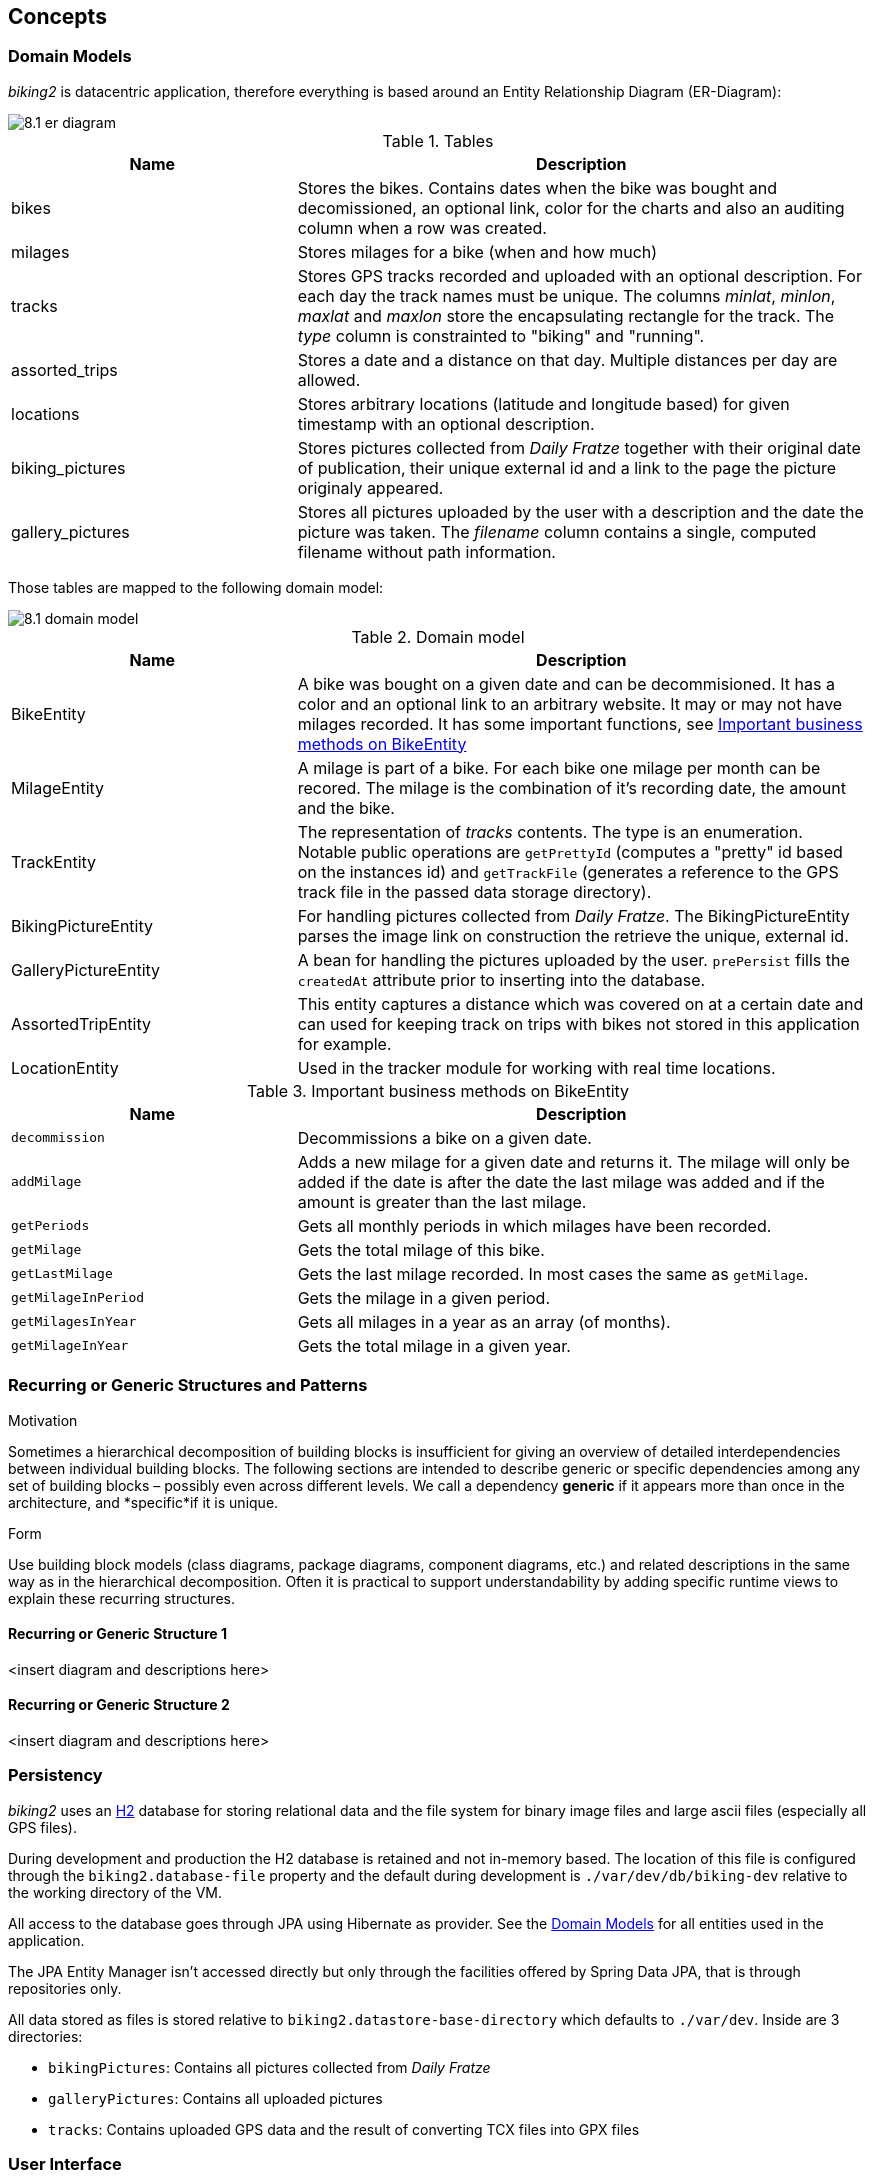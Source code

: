 [[section-concepts]]
== Concepts

=== Domain Models

_biking2_ is datacentric application, therefore everything is based around an Entity Relationship Diagram (ER-Diagram):

image::8.1_er-diagram.png[align="center"]

[cols="1,2" options="header"]
.Tables
|===
| Name | Description
| bikes | Stores the bikes. Contains dates when the bike was bought and decomissioned, an optional link, color for the charts and also an auditing column when a row was created.
| milages | Stores milages for a bike (when and how much)
| tracks | Stores GPS tracks recorded and uploaded with an optional description. For each day the track names must be unique. The columns _minlat_, _minlon_, _maxlat_ and _maxlon_ store the encapsulating rectangle for the track. The _type_ column is constrainted to "biking" and "running".
| assorted_trips | Stores a date and a distance on that day. Multiple distances per day are allowed.
| locations | Stores arbitrary locations (latitude and longitude based) for given timestamp with an optional description.
| biking_pictures | Stores pictures collected from _Daily Fratze_ together with their original date of publication, their unique external id and a link to the page the picture originaly appeared.
| gallery_pictures | Stores all pictures uploaded by the user with a description and the date the picture was taken. The _filename_ column contains a single, computed filename without path information.
|===

Those tables are mapped to the following domain model:

image::8.1_domain-model.png[align="center"]

[cols="1,2" options="header"]
.Domain model
|===
| Name | Description
| BikeEntity | A bike was bought on a given date and can be decommisioned. It has a color and an optional link to an arbitrary website. It may or may not have milages recorded. It has some important functions, see <<BikingEntityMethods,Important business methods on BikeEntity>>
| MilageEntity | A milage is part of a bike. For each bike one milage per month can be recored. The milage is the combination of it's recording date, the amount and the bike.
| TrackEntity | The representation of _tracks_ contents. The type is an enumeration. Notable public operations are `getPrettyId` (computes a "pretty" id based on the instances id) and `getTrackFile` (generates a reference to the GPS track file in the passed data storage directory).
| BikingPictureEntity | For handling pictures collected from _Daily Fratze_. The BikingPictureEntity parses the image link on construction the retrieve the unique, external id.
| GalleryPictureEntity | A bean for handling the pictures uploaded by the user. `prePersist` fills the `createdAt` attribute prior to inserting into the database.
| AssortedTripEntity | This entity captures a distance which was covered on at a certain date and can used for keeping track on trips with bikes not stored in this application for example.
| LocationEntity | Used in the tracker module for working with real time locations.
|===

[cols="1,2" options="header"]
.Important business methods on BikeEntity
[[BikingEntityMethods]]
|===
| Name | Description
| `decommission` | Decommissions a bike on a given date.
| `addMilage` | Adds a new milage for a given date and returns it. The milage will only be added if the date is after the date the last milage was added and if the amount is greater than the last milage.
| `getPeriods` | Gets all monthly periods in which milages have been recorded.
| `getMilage` | Gets the total milage of this bike.
| `getLastMilage` | Gets the last milage recorded. In most cases the same as `getMilage`.
| `getMilageInPeriod` | Gets the milage in a given period.
| `getMilagesInYear` | Gets all milages in a year as an array (of months).
| `getMilageInYear` | Gets the total milage in a given year.
|===

=== Recurring or Generic Structures and Patterns

[role="arc42help"]
****
.Motivation
Sometimes a hierarchical decomposition of building blocks is insufficient for giving an overview of detailed interdependencies between individual building blocks. The following sections are intended to describe generic or specific dependencies among any set of building blocks – possibly even across different levels.
We call a dependency *generic* if it appears more than once in the architecture, and *specific*if it is unique.

.Form
Use building block models (class diagrams, package diagrams, component diagrams, etc.) and related descriptions in the same way as in the hierarchical decomposition.
Often it is practical to support understandability by adding specific
runtime views to explain these recurring structures.
****

==== Recurring or Generic Structure 1

<insert diagram and descriptions here>

==== Recurring or Generic Structure 2

<insert diagram and descriptions here>

=== Persistency

_biking2_ uses an http://www.h2database.com/html/main.html[H2] database for storing relational data and the file system for binary image files and large ascii files (especially all GPS files).

During development and production the H2 database is retained and not in-memory based. The location of this file is configured through the `biking2.database-file` property and the default during development is `./var/dev/db/biking-dev` relative to the working directory of the VM.

All access to the database goes through JPA using Hibernate as provider. See the <<Domain Models>> for all entities used in the application.

The JPA Entity Manager isn't accessed directly but only through the facilities offered by Spring Data JPA, that is through repositories only.

All data stored as files is stored relative to `biking2.datastore-base-directory` which defaults to `./var/dev`. Inside are 3 directories:

* `bikingPictures`: Contains all pictures collected from _Daily Fratze_
* `galleryPictures`: Contains all uploaded pictures
* `tracks`: Contains uploaded GPS data and the result of converting TCX files into GPX files

=== User Interface

The default user interface for _biking2_ and packaged within the final artifact is a Single Page Application written in JavaScript using _Angular JS_ together with a very default _Bootstrap_ template.

For using the realtime location update interface, choose one of the many MQTT clients outthere.

There is a second user interface written in Java called http://info.michael-simons.eu/2014/10/22/getting-started-with-javafx-8-developing-a-rest-client-application-from-scratch/[bikingFX].

=== Ergonomics

[role="arc42help"]
****
Ergonomics of software systems deals with the improvement (optimization) of their usability with respect to objective and subjective factors. Key ergonomic factors are user interface, reactivity (subjective performance) as well as availability and robustness of the system.
****

=== Flow of Control

[role="arc42help"]
****
Flow of control for software systems is related to visible flows (on the - graphical - user interface) as well as the flow of background activities. Therefore this section should cover control of the user interface as well as control of workflows.
****

=== Transaction Processing

_biking2_ relies on Spring Boot to create all necessary beans for handling local transactions within the JPA EntityManager. _biking2_ does not support distributed transactions.

=== Session Handling

_biking2_ only provides a stateless public API, there is no session handling.

=== Security

_biking2_ offers security for its API endpoints only via https://en.wikipedia.org/wiki/Basic_access_authentication[HTTP basic access authentication] and in case of the MQTT module with MQTTs default security model. Security can be increased by running the application behind a SSL proxy or configuring SSL support in the embedded Tomcat container.

For the kind of data managed here it's an agreed tradeoff to keep the application simple. See also <<Safety>>.

=== Safety

No part of the system has life endangering aspect.

=== Communications and Integration


[role="arc42help"]
****
*Communication*: Exchange of data between system components. Covers communications within one process or address space, between different processes (inter-process communication – IPC), and between different systems.

*Integration*: Combination of existing systems in a new context. Also known as: (Legacy) Wrapper, Gateway, Enterprise Application Integration (EAI).
****

=== Distribution

[role="arc42help"]
****
**Distribution**: Design of software systems whose parts are executed on different – physically separated – hardware systems.

Distribution covers issues such as calling methods on remote systems (remote procedure call – RPC or remote method invocation – RMI), the transfer of data or documents among distributed parties, the choice of optimal modes of interaction or communications patterns (such as synchronous / asynchronous, publish-subscribe, peer-to-peer).
****

=== Plausibility and Validity Checks

[role="arc42help"]
****
How and where do you check plausibility and validity of (input) data, esp. user inputs?
****

=== Exception/Error Handling

[role="arc42help"]
****
How are exceptions and errors handled systematically and consistently?

How can the system reach a consistent state after an error? Is this done automatically or is manual interaction required?

This aspect is also related to logging and tracing,

Which kind of exceptions and errors are handled by the system? Which kinds of errors are forwarded to which external interface and which are handled fully internally?

How do you use the exception handling mechanisms of your programming language? Do you use checked or unchecked exceptions?
****

=== System Management and Administration

[role="arc42help"]
****
Larger software systems are often executed in controlled environments (data centers) under oversight of operators or administrators. These stakeholders require specific information on the applications’ states during runtime as well as special means of control and configuration.
****

=== Logging, Tracing

[role="arc42help"]
****
There are two ways of documenting an application’s status during runtime: *Logging* and *Tracing*. In both cases the application is extended with function or method calls that write state information, but there is a difference in their usage:

* Logging can cover business or technical aspects or any combination of both.
* Business logs are normally prepared for end users, administrators or operators. They contain information on the business processes that are executed by the application. This kind of logging may also be related to auditing.
* Technical logs contain information for operators or developers. These are used for error detection and system optimization.
* Tracing is intended to provide debugging information for developers or support personnel. It is primarily used for error detection and analysis.
****

=== Business Rules

[role="arc42help"]
****
How do you deal with business logic and business rules? Is business logic implemented in the corresponding business classes or is it handled in a central component? Do you use a rule engine for the interpretation of business rules (production system, forward-/backward-chaining)?
****

=== Configurability

[role="arc42help"]
****
The flexibility of a software system is influenced by its configurability, i.e. the possibility to make certain decisions about usage of the system at a late point in time.

Configurability can occur at the following events:

* During development: For example server, file, or directory names could be stored directly in the code (“hard-coded”).
* During deployment or installation: Configuration information for a specific installation (such as the installation path) can be given.
* At system startup: Information can be read dynamically before or during system startup.
* During application execution: Configuration information is queried or read during runtime.
****

=== Parallelization and Threading

[role="arc42help"]
****
Applications can be executed in parallel processes or threads. This creates a need for synchronization points. The theory of parallel processing serves as a foundation for this aspect. The architecture and implementation of parallel systems needs to consider many technical details such as address spaces, applied mechanisms for synchronization –
guards, semaphores, etc. – processes and threads, parallelism in the operating system, parallelism in virtual machines. etc.
****

=== Internationalization

Only supported language is English. There is no hook for doing internationalization in the frontend and there are no plans for creating one.

=== Migration

_biking2_ replaced a Ruby application based on the _Sinatra_ framework. Data was stored in a SQLite database which has been migrated by hand to the H2 database.

=== Testability

[role="arc42help"]
****
Support for simple (and if possible automated) tests. This aspect is the basis for the important implementation pattern of “continuous integration”. Projects should support at least daily build-and-test cycles. Important keywords for this aspect are unit tests and mock objects.
****

=== Build-Management

The application can be build with Maven without external dependencies outside Maven. To run all tests _gpsbabel_ must be on the path.
